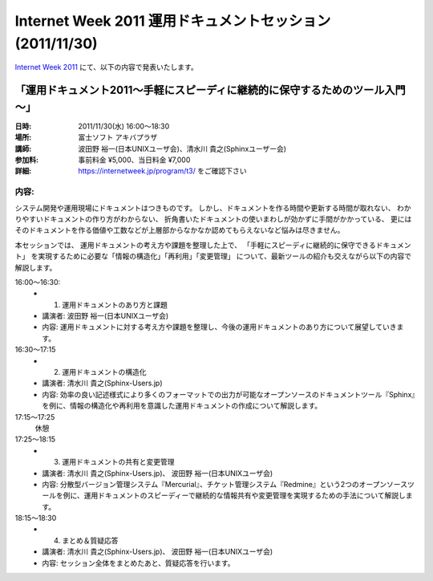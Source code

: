 Internet Week 2011  運用ドキュメントセッション  (2011/11/30)
=============================================================

`Internet Week 2011 <https://internetweek.jp/>`_ にて、以下の内容で発表いたします。

「運用ドキュメント2011～手軽にスピーディに継続的に保守するためのツール入門～」
-------------------------------------------------------------------------------

:日時: 2011/11/30(水) 16:00～18:30
:場所: 富士ソフト アキバプラザ
:講師: 波田野 裕一(日本UNIXユーザ会)、清水川 貴之(Sphinxユーザー会)
:参加料: 事前料金 ¥5,000、当日料金 ¥7,000
:詳細: https://internetweek.jp/program/t3/ をご確認下さい


内容:
~~~~~~
システム開発や運用現場にドキュメントはつきものです。 しかし、ドキュメントを作る時間や更新する時間が取れない、 わかりやすいドキュメントの作り方がわからない、 折角書いたドキュメントの使いまわしが効かずに手間がかかっている、 更にはそのドキュメントを作る価値や工数などが上層部からなかなか認めてもらえないなど悩みは尽きません。

本セッションでは、 運用ドキュメントの考え方や課題を整理した上で、 「手軽にスピーディに継続的に保守できるドキュメント」 を実現するために必要な「情報の構造化」「再利用」「変更管理」 について、最新ツールの紹介も交えながら以下の内容で解説します。


16:00～16:30:
   * 1) 運用ドキュメントのあり方と課題
   * 講演者: 波田野 裕一(日本UNIXユーザ会)
   * 内容: 運用ドキュメントに対する考え方や課題を整理し、今後の運用ドキュメントのあり方について展望していきます。

16:30～17:15
   * 2) 運用ドキュメントの構造化
   * 講演者: 清水川 貴之(Sphinx-Users.jp)
   * 内容: 効率の良い記述様式により多くのフォーマットでの出力が可能なオープンソースのドキュメントツール『Sphinx』を例に、情報の構造化や再利用を意識した運用ドキュメントの作成について解説します。

17:15～17:25
   休憩

17:25～18:15
   * 3) 運用ドキュメントの共有と変更管理
   * 講演者: 清水川 貴之(Sphinx-Users.jp)、 波田野 裕一(日本UNIXユーザ会)
   * 内容: 分散型バージョン管理システム『Mercurial』、チケット管理システム『Redmine』という2つのオープンソースツールを例に、運用ドキュメントのスピーディーで継続的な情報共有や変更管理を実現するための手法について解説します。

18:15～18:30
   * 4) まとめ＆質疑応答
   * 講演者: 清水川 貴之(Sphinx-Users.jp)、 波田野 裕一(日本UNIXユーザ会)
   * 内容: セッション全体をまとめたあと、質疑応答を行います。

